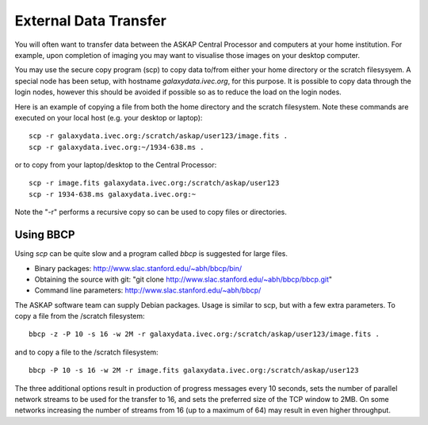 External Data Transfer
======================

You will often want to transfer data between the ASKAP Central Processor and computers
at your home institution. For example, upon completion of imaging you may want to visualise
those images on your desktop computer.

You may use the secure copy program (scp) to copy data to/from either your home directory or
the scratch filesysyem. A special node has been setup, with hostname *galaxydata.ivec.org*,
for this purpose. It is possible to copy data through the login nodes, however this should
be avoided if possible so as to reduce the load on the login nodes.

Here is an example of copying a file from both the home directory and the scratch filesystem.
Note these commands are executed on your local host (e.g. your desktop or laptop)::

    scp -r galaxydata.ivec.org:/scratch/askap/user123/image.fits .
    scp -r galaxydata.ivec.org:~/1934-638.ms .

or to copy from your laptop/desktop to the Central Processor::

    scp -r image.fits galaxydata.ivec.org:/scratch/askap/user123
    scp -r 1934-638.ms galaxydata.ivec.org:~

Note the "-r" performs a recursive copy so can be used to copy files or directories.

Using BBCP
----------

Using *scp* can be quite slow and a program called *bbcp* is suggested for large files.

* Binary packages: http://www.slac.stanford.edu/~abh/bbcp/bin/
* Obtaining the source with git: "git clone http://www.slac.stanford.edu/~abh/bbcp/bbcp.git"
* Command line parameters: http://www.slac.stanford.edu/~abh/bbcp/

The ASKAP software team can supply Debian packages. Usage is similar to scp, but with
a few extra parameters. To copy a file from the /scratch filesystem::

    bbcp -z -P 10 -s 16 -w 2M -r galaxydata.ivec.org:/scratch/askap/user123/image.fits .

and to copy a file to the /scratch filesystem::

    bbcp -P 10 -s 16 -w 2M -r image.fits galaxydata.ivec.org:/scratch/askap/user123

The three additional options result in production of progress messages every 10 seconds,
sets the number of parallel network streams to be used for the transfer to 16, and sets the
preferred size of the TCP window to 2MB. On some networks increasing the number of streams
from 16 (up to a maximum of 64) may result in even higher throughput.

